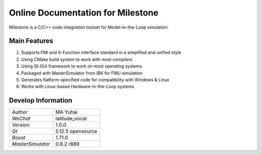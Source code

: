 Online Documentation for Milestone
===================================

Milestone is a C/C++ code integration toolset for Model-in-the-Loop simulation

Main Features
--------------

#. Supports FMI and S-Function interface standard in a simplified and unified style

#. Using CMake build system to work with most compilers

#. Using Qt GUI framework to work on most operating systems

#. Packaged with MasterSimulator from IBK for FMU simulation

#. Generates flatform-specified code for compatibility with Windows & Linux

#. Works with Linux-based Hardware-in-the-Loop systems

Develop Information
--------------------

================= =================
*Author*            MA Yuhai
*WeChat*            latitude_vocal
*Version*           1.0.0
*Qt*                5.12.5 opensource
*Boost*             1.71.0
*MasterSimulator*   0.8.2 r889
================= =================